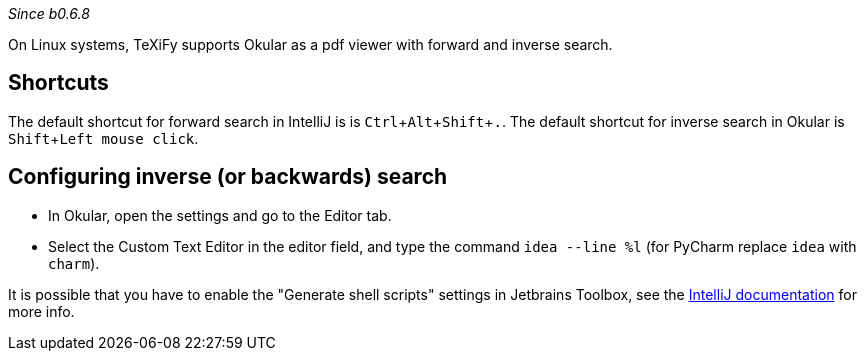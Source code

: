:experimental:

_Since b0.6.8_

On Linux systems, TeXiFy supports Okular as a pdf viewer with forward and inverse search.

== Shortcuts
The default shortcut for forward search in IntelliJ is is kbd:[Ctrl + Alt + Shift + .].
The default shortcut for inverse search in Okular is kbd:[Shift + Left mouse click].

== Configuring inverse (or backwards) search
- In Okular, open the settings and go to the Editor tab.
- Select the Custom Text Editor in the editor field, and type the command `idea --line %l` (for PyCharm replace `idea` with `charm`).

It is possible that you have to enable the "Generate shell scripts" settings in Jetbrains Toolbox, see the https://www.jetbrains.com/help/idea/opening-files-from-command-line.html[IntelliJ documentation] for more info.